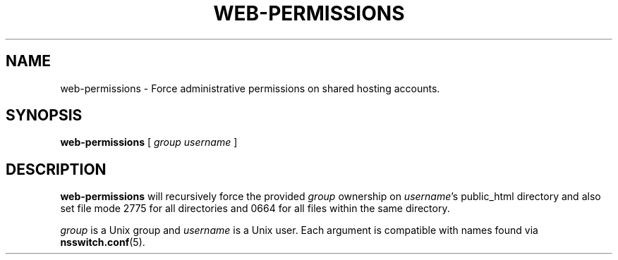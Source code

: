 .\"                                      Hey, EMACS: -*- nroff -*-
.\" (C) Copyright 2017 Clay Freeman <git@clayfreeman.com>.
.\"
.TH WEB-PERMISSIONS 8 "December 12 2017"
.\" Please adjust this date whenever revising the manpage.
.\"
.\" Some roff macros, for reference:
.\" .nh        disable hyphenation
.\" .hy        enable hyphenation
.\" .ad l      left justify
.\" .ad b      justify to both left and right margins
.\" .nf        disable filling
.\" .fi        enable filling
.\" .br        insert line break
.\" .sp <n>    insert n+1 empty lines
.\" for manpage-specific macros, see man(7)
.SH NAME
web-permissions \- Force administrative permissions on shared hosting accounts.
.SH SYNOPSIS
.B web-permissions
[ \fIgroup\fP \fIusername\fP ]
.SH DESCRIPTION
.B web-permissions
will recursively force the provided \fIgroup\fP ownership on \fIusername\fP's
\fLpublic_html\fP directory and also set file mode 2775 for all directories and
0664 for all files within the same directory.
.PP
\fIgroup\fP is a Unix group and \fIusername\fP is a Unix user. Each argument is
compatible with names found via
.BR nsswitch.conf (5).
